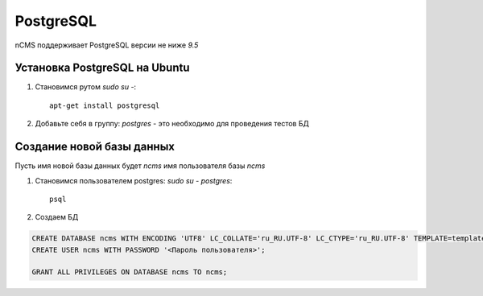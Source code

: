 .. _postgresql:

PostgreSQL
==========

nCMS поддерживает PostgreSQL версии не ниже `9.5`

Установка PostgreSQL на Ubuntu
------------------------------

#. Становимся рутом `sudo su -`::

     apt-get install postgresql
#. Добавьте себя в группу: `postgres` - это необходимо для проведения тестов БД

Создание новой базы данных
--------------------------

Пусть имя новой базы данных будет `ncms`  имя пользователя базы `ncms`

#. Становимся пользователем postgres: `sudo su - postgres`::

    psql

#. Создаем БД

.. code-block:: sql

    CREATE DATABASE ncms WITH ENCODING 'UTF8' LC_COLLATE='ru_RU.UTF-8' LC_CTYPE='ru_RU.UTF-8' TEMPLATE=template0;
    CREATE USER ncms WITH PASSWORD '<Пароль пользователя>';

    GRANT ALL PRIVILEGES ON DATABASE ncms TO ncms;

